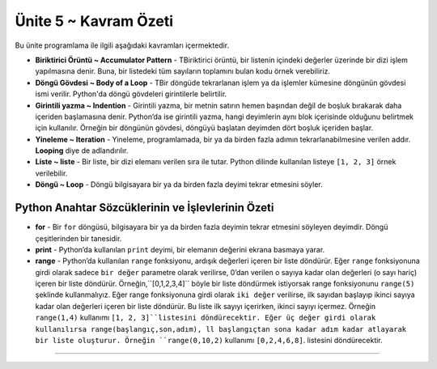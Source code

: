 ..  Copyright (C)  Mark Guzdial, Barbara Ericson, Briana Morrison
    Permission is granted to copy, distribute and/or modify this document
    under the terms of the GNU Free Documentation License, Version 1.3 or
    any later version published by the Free Software Foundation; with
    Invariant Sections being Forward, Prefaces, and Contributor List,
    no Front-Cover Texts, and no Back-Cover Texts.  A copy of the license
    is included in the section entitled "GNU Free Documentation License".

.. setup for automatic question numbering.

.. 	qnum::
	:start: 1
	:prefix: csp-7-7-


Ünite 5 ~ Kavram Özeti 
============================

Bu ünite programlama ile ilgili aşağıdaki kavramları içermektedir.

..	index::
    single: accumulator pattern
	single: body of a loop
	single: for loop
	single: indention
	single: iteration
	single: list
	single: loop
	single: print
	single: range
	

- **Biriktirici Örüntü ~ Accumulator Pattern** - TBiriktirici örüntü, bir listenin içindeki değerler üzerinde bir dizi işlem yapılmasına denir. Buna, bir listedeki tüm sayıların toplamını bulan kodu örnek verebiliriz.
- **Döngü Gövdesi ~ Body of a Loop** - TBir döngüde tekrarlanan işlem ya da işlemler kümesine döngünün gövdesi ismi verilir. Python'da döngü gövdeleri girintilerle belirtilir.   
- **Girintili yazma ~ Indention** - Girintili yazma, bir metnin satırın hemen başından değil de boşluk bırakarak daha içeriden başlamasına denir. Python’da ise girintili yazma, hangi deyimlerin aynı blok içerisinde olduğunu belirtmek için kullanılır. Örneğin bir döngünün gövdesi, döngüyü başlatan deyimden dört boşluk içeriden başlar.
- **Yineleme ~ Iteration** - Yineleme, programlamada, bir ya da birden fazla adımın tekrarlanabilmesine verilen addır. **Looping** diye de adlandırılır. 
- **Liste ~ liste** -  Bir liste, bir dizi elemanı verilen sıra ile tutar. Python dilinde kullanılan listeye ``[1, 2, 3]`` örnek verilebilir. 
- **Döngü ~ Loop** - Döngü bilgisayara bir ya da birden fazla deyimi tekrar etmesini söyler.


Python Anahtar Sözcüklerinin ve İşlevlerinin Özeti
-------------------------------------------- 

- **for** -  Bir ``for`` döngüsü, bilgisayara bir ya da birden fazla deyimin tekrar etmesini söyleyen deyimdir. Döngü çeşitlerinden bir tanesidir.
- **print** - Python’da kullanılan ``print`` deyimi, bir elemanın değerini ekrana basmaya yarar.
- **range** - Python’da kullanılan ``range`` fonksiyonu, ardışık değerleri içeren bir liste döndürür. Eğer ``range`` fonksiyonuna girdi olarak sadece ``bir değer`` parametre olarak verilirse, 0’dan verilen o sayıya kadar olan değerleri (o sayı hariç) içeren bir liste döndürür. Örneğin,``[0,1,2,3,4]`` böyle bir liste döndürmek istiyorsak range fonksiyonunu  ``range(5)`` şeklinde kullanmalıyız. Eğer range fonksiyonuna girdi olarak ``iki değer`` verilirse, ilk sayıdan başlayıp ikinci sayıya kadar olan değerleri içeren bir liste döndürür. Bu liste ilk sayıyı içerirken, ikinci sayıyı içermez. Örneğin ``range(1,4)`` kullanımı ``[1, 2, 3]``listesini döndürecektir. Eğer üç değer girdi olarak kullanılırsa range(başlangıç,son,adım), ll başlangıçtan sona kadar adım kadar atlayarak bir liste oluşturur. Örneğin ``range(0,10,2)`` kullanımı ``[0,2,4,6,8]``. listesini döndürecektir.



.. - **Accumulator Pattern** - The accumulator pattern is a set of steps that processes a list of values.  One example of an accumulator pattern is the code to sum a list of numbers.  
.. - **Body of a Loop** - The body of a loop is a statement or set of statements to be repeated in a loop.  Python uses indention to indicate the body of a loop.  
.. - **Indention** - Indention means that the text on the line has spaces at the beginning of the line so that the text doesn't start right at the left boundary of the line.  In Python indention is used to specify which statements are in the same block.  For example the body of a loop is indented 4 more spaces than the statement starting the loop.   
.. - **Iteration** - Iteration is the ability to repeat a step or set of steps in a computer program.   This is also called **looping**.  
.. - **List** - A list holds a sequence of items in order.  An example of a list in Python is ``[1, 2, 3]``.
.. - **Loop** - A loop tells the computer to repeat a statement or set of statements. 


.. Summary of Python Keywords and Functions
-------------------------------------------- 

.. - **def** - The ``def`` keyword is used to define a procedure or function in Python.  The line must also end with a ``:`` and the body of the procedure or function must be indented 4 spaces.
.. - **for** - A ``for`` loop is a programming statement that tells the computer to repeat a statement or a set of statements. It is one type of loop. 
.. - **print** - The ``print`` statement in Python will print the value of the items passed to it.  
.. - **range** - The ``range`` function in Python returns a list of consecutive values.  If the range function is passed one value it returns a list with the numbers from 0 up to and not including the passed number.  For example, ``range(5)`` returns a list of ``[0,1,2,3,4]``.  If the range function is passed two numbers separated by a comma it returns a list including the first number and then up to but not including the second number.  For example, ``range(1,4)`` returns the list ``[1, 2, 3]``.  If it is passed three values ``range(start,end,step)`` it returns all the numbers from start to one less than end changing by step.  For example, ``range(0,10,2)`` returns ``[0,2,4,6,8]``.

